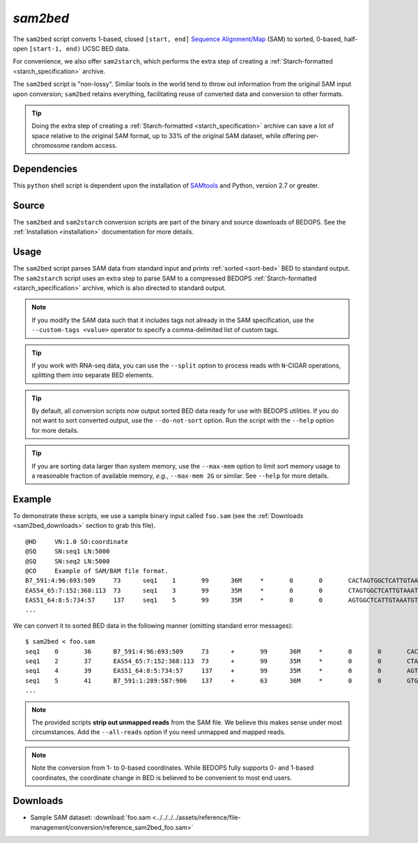 .. _sam2bed:

`sam2bed`
=========

The ``sam2bed`` script converts 1-based, closed ``[start, end]`` `Sequence Alignment/Map <http://samtools.sourceforge.net/>`_ (SAM) to sorted, 0-based, half-open ``[start-1, end)`` UCSC BED data.

For convenience, we also offer ``sam2starch``, which performs the extra step of creating a :ref:`Starch-formatted <starch_specification>` archive.

The ``sam2bed`` script is "non-lossy". Similar tools in the world tend to throw out information from the original SAM input upon conversion; ``sam2bed`` retains everything, facilitating reuse of converted data and conversion to other formats.

.. tip:: Doing the extra step of creating a :ref:`Starch-formatted <starch_specification>` archive can save a lot of space relative to the original SAM format, up to 33% of the original SAM dataset, while offering per-chromosome random access.

============
Dependencies
============

This ``python`` shell script is dependent upon the installation of `SAMtools <http://samtools.sourceforge.net/>`_ and Python, version 2.7 or greater.

======
Source
======

The ``sam2bed`` and ``sam2starch`` conversion scripts are part of the binary and source downloads of BEDOPS. See the :ref:`Installation <installation>` documentation for more details.

=====
Usage
=====

The ``sam2bed`` script parses SAM data from standard input and prints :ref:`sorted <sort-bed>` BED to standard output. The ``sam2starch`` script uses an extra step to parse SAM to a compressed BEDOPS :ref:`Starch-formatted <starch_specification>` archive, which is also directed to standard output.

.. note:: If you modify the SAM data such that it includes tags not already in the SAM specification, use the ``--custom-tags <value>`` operator to specify a comma-delimited list of custom tags.

.. tip:: If you work with RNA-seq data, you can use the ``--split`` option to process reads with ``N``-CIGAR operations, splitting them into separate BED elements.

.. tip:: By default, all conversion scripts now output sorted BED data ready for use with BEDOPS utilities. If you do not want to sort converted output, use the ``--do-not-sort`` option. Run the script with the ``--help`` option for more details.

.. tip:: If you are sorting data larger than system memory, use the ``--max-mem`` option to limit sort memory usage to a reasonable fraction of available memory, *e.g.*, ``--max-mem 2G`` or similar. See ``--help`` for more details.

=======
Example
=======

To demonstrate these scripts, we use a sample binary input called ``foo.sam`` (see the :ref:`Downloads <sam2bed_downloads>` section to grab this file). 

::

  @HD     VN:1.0 SO:coordinate
  @SQ     SN:seq1 LN:5000
  @SQ     SN:seq2 LN:5000
  @CO     Example of SAM/BAM file format.
  B7_591:4:96:693:509     73      seq1    1       99      36M     *       0       0       CACTAGTGGCTCATTGTAAATGTGTGGTTTAACTCG    <<<<<<<<<<<<<<<;<<<<<<<<<5<<<<<;:<;7    MF:i:18 Aq:i:73 NM:i:0  UQ:i:0  H0:i:1  H1:i:0
  EAS54_65:7:152:368:113  73      seq1    3       99      35M     *       0       0       CTAGTGGCTCATTGTAAATGTGTGGTTTAACTCGT     <<<<<<<<<<0<<<<655<<7<<<:9<<3/:<6):     MF:i:18 Aq:i:66 NM:i:0  UQ:i:0  H0:i:1  H1:i:0
  EAS51_64:8:5:734:57     137     seq1    5       99      35M     *       0       0       AGTGGCTCATTGTAAATGTGTGGTTTAACTCGTCC     <<<<<<<<<<<7;71<<;<;;<7;<<3;);3*8/5     MF:i:18 Aq:i:66 NM:i:0  UQ:i:0  H0:i:1  H1:i:0
  ...


We can convert it to sorted BED data in the following manner (omitting standard error messages):

::

  $ sam2bed < foo.sam
  seq1    0       36      B7_591:4:96:693:509     73      +       99      36M     *       0       0       CACTAGTGGCTCATTGTAAATGTGTGGTTTAACTCG    <<<<<<<<<<<<<<<;<<<<<<<<<5<<<<<;:<;7    MF:i:18 Aq:i:73 NM:i:0  UQ:i:0  H0:i:1  H1:i:0
  seq1    2       37      EAS54_65:7:152:368:113  73      +       99      35M     *       0       0       CTAGTGGCTCATTGTAAATGTGTGGTTTAACTCGT     <<<<<<<<<<0<<<<655<<7<<<:9<<3/:<6):     MF:i:18 Aq:i:66 NM:i:0  UQ:i:0  H0:i:1  H1:i:0
  seq1    4       39      EAS51_64:8:5:734:57     137     +       99      35M     *       0       0       AGTGGCTCATTGTAAATGTGTGGTTTAACTCGTCC     <<<<<<<<<<<7;71<<;<;;<7;<<3;);3*8/5     MF:i:18 Aq:i:66 NM:i:0  UQ:i:0  H0:i:1  H1:i:0
  seq1    5       41      B7_591:1:289:587:906    137     +       63      36M     *       0       0       GTGGCTCATTGTAATTTTTTGTTTTAACTCTTCTCT    (-&----,----)-)-),'--)---',+-,),''*,    MF:i:130        Aq:i:63 NM:i:5  UQ:i:38 H0:i:0  H1:i:0
  ...

.. note:: The provided scripts **strip out unmapped reads** from the SAM file. We believe this makes sense under most circumstances. Add the ``--all-reads`` option if you need unmapped and mapped reads.

.. note:: Note the conversion from 1- to 0-based coordinates. While BEDOPS fully supports 0- and 1-based coordinates, the coordinate change in BED is believed to be convenient to most end users.

.. _sam2bed_downloads:

=========
Downloads
=========

* Sample SAM dataset: :download:`foo.sam <../../../../assets/reference/file-management/conversion/reference_sam2bed_foo.sam>`

.. |--| unicode:: U+2013   .. en dash
.. |---| unicode:: U+2014  .. em dash, trimming surrounding whitespace
   :trim:
